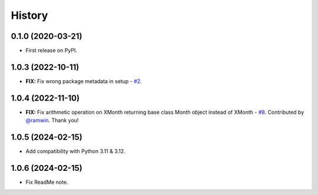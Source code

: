=======
History
=======


0.1.0 (2020-03-21)
------------------

* First release on PyPI.

1.0.3 (2022-10-11)
------------------

* **FIX:** Fix wrong package metadata in setup - `#2`_.

.. _#2: https://github.com/yitistica/month/issues/2

1.0.4 (2022-11-10)
------------------

* **FIX:** Fix arithmetic operation on XMonth returning base class Month object instead of XMonth  - `#8`_. Contributed by `@ramwin <https://github.com/ramwin>`_. Thank you!

.. _#8: https://github.com/yitistica/month/pull/8

1.0.5 (2024-02-15)
------------------

* Add compatibility with Python 3.11 & 3.12.

1.0.6 (2024-02-15)
------------------

* Fix ReadMe note.
